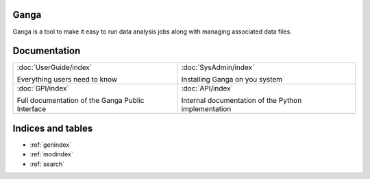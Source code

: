 Ganga
=====

Ganga is a tool to make it easy to run data analysis jobs along with managing associated data files.


Documentation
=============

+-------------------------------+--------------------------------+
|                               |                                |
| :doc:`UserGuide/index`        | :doc:`SysAdmin/index`          |
|                               |                                |
| Everything users need to know | Installing Ganga on you system |
|                               |                                |
+-------------------------------+--------------------------------+
|                               |                                |
| :doc:`GPI/index`              | :doc:`API/index`               |
|                               |                                |
| Full documentation of the     | Internal documentation of the  |
| Ganga Public Interface        | Python implementation          |
|                               |                                |
+-------------------------------+--------------------------------+


Indices and tables
==================

* :ref:`genindex`
* :ref:`modindex`
* :ref:`search`
